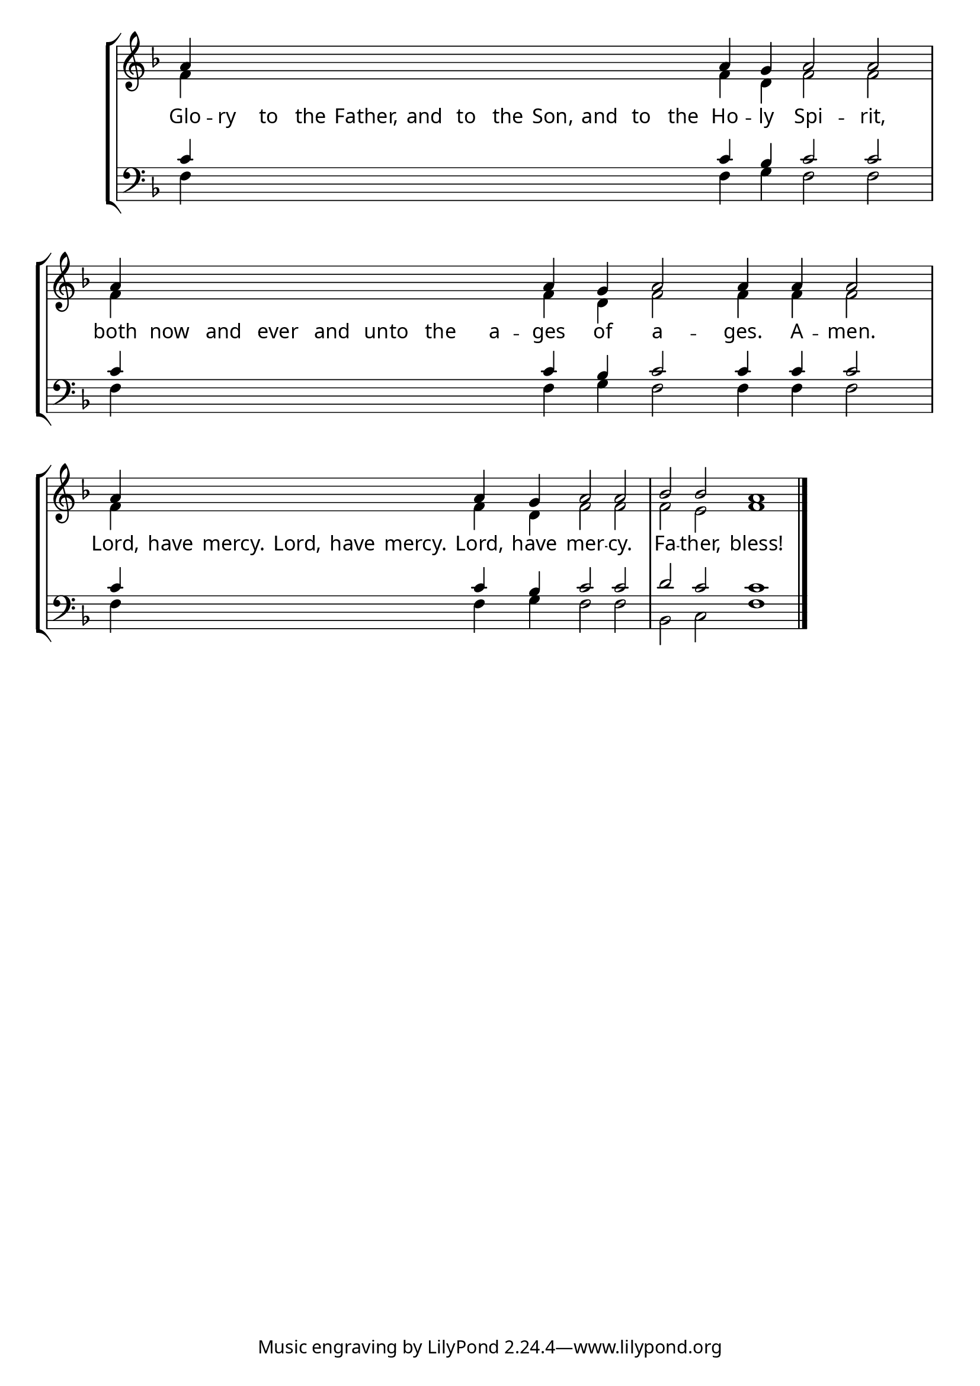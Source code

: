 \version "2.24.4"


\paper {
    #(define fonts
        (set-global-fonts
            #:roman "EB Garamond SemiBold"
    ))
}

keyTime = { \key f \major}
cadenzaMeasure = {
  \cadenzaOff
  \partial 1024 s1024
  \cadenzaOn

}

#(define-markup-command (ebItalic layout props text)
   (markup?)
   (interpret-markup layout props
     (markup #:override '(font-name . "EB Garamond Italic") text )))

SopMusic    = \relative { 
    \override Score.BarNumber.break-visibility = #all-visible
    \cadenzaOn

    a'4 \hideNotes a a a   a a a   a a a   a a \unHideNotes a g a2 a  \cadenzaMeasure
    a4 \hideNotes a a a   a a a   a \unHideNotes a g a2 a4 a a2  \cadenzaMeasure
    a4 \hideNotes a a a   a a \unHideNotes a g a2 a  \cadenzaMeasure
    bes2 bes a1 \cadenzaMeasure \fine
    

    %a'4 a a a2 g4 a bes2 bes4 bes a2 \cadenzaMeasure \section


}

AltoMusic   = \relative {
    \override Score.BarNumber.break-visibility = #all-visible
    \cadenzaOn
    f'4 \hideNotes f f f   f f f   f f f  f f \unHideNotes f d f2 f \cadenzaMeasure
    f4 \hideNotes f f f   f f f   f  \unHideNotes f d f2 f4 f f2 \cadenzaMeasure
    f4 \hideNotes f f f   f f \unHideNotes f d f2 f \cadenzaMeasure
    f2 e f1 \cadenzaMeasure \fine

    %f'4 f f f2 d4 f f2 e4 e f2 \cadenzaMeasure \section

}

TenorMusic  = \relative {
    \override Score.BarNumber.break-visibility = #all-visible
    \cadenzaOn
    c'4 \hideNotes c c c   c c c   c c c   c c  \unHideNotes c bes c2 c \cadenzaMeasure 
    c4 \hideNotes c c c   c c c   c \unHideNotes c bes c2 c4 c c2 \cadenzaMeasure 
    c4 \hideNotes c c c   c c  \unHideNotes c bes c2 c \cadenzaMeasure
    d2 c c1 \cadenzaMeasure \fine


    %c'4 c c c2 bes4 c d2 c4 c c2 \cadenzaMeasure \section
}

BassMusic   = \relative {
    \override Score.BarNumber.break-visibility = #all-visible
    \cadenzaOn
    f4 \hideNotes f f f   f f f   f f f   f f \unHideNotes f g f2 f \cadenzaMeasure
    f4 \hideNotes f f f   f f f   f  \unHideNotes f g f2 f4 f f2 \cadenzaMeasure
    f4 \hideNotes f f f   f f  \unHideNotes f g f2 f \cadenzaMeasure
    bes,2 c f1 \cadenzaMeasure \fine

    %f4 f f f2 g4 f bes,2 c4 c f2 \cadenzaMeasure \section
}

VerseOne = \lyricmode {
    Glo -- ry to the Father, and to the Son, and to the Ho -- ly Spi -- rit,
    both now and ever and unto the a -- ges of a -- ges. A -- men.
    Lord, have mercy. Lord, have mercy. Lord, have mer -- cy.
    Fa -- ther, bless!
    }


\score {
    \new StaffGroup <<
        \new Staff <<
            \clef "treble"
            \new Voice = "Sop"  { \voiceOne \keyTime \SopMusic}
            \new Voice = "Alto" { \voiceTwo \AltoMusic }
            \new Lyrics \lyricsto "Sop" { \VerseOne }
        >>
        \new Staff <<
            \clef "bass"
            \new Voice = "Tenor" { \voiceOne \keyTime \TenorMusic}
            \new Voice = "Bass" { \voiceTwo \BassMusic} 
        >>
    >>
      \layout {
        ragged-last = ##t
        \context {
            \Score
                \omit BarNumber
        }
        \context {
            \Staff
                \remove Time_signature_engraver
        }
        \context {
            \Lyrics
                \override LyricSpace.minimum-distance = #1.0
        }
    }
    \midi {
        \tempo 4 = 180
    }
}





